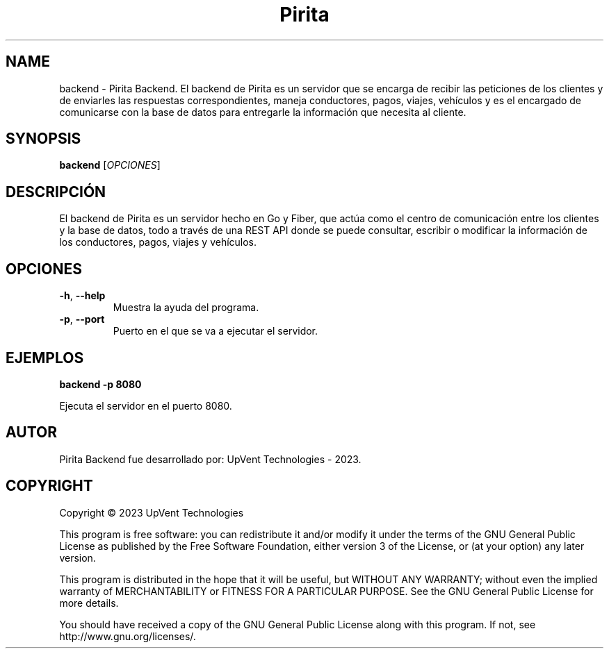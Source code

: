 .TH Pirita Backend 1 "May 2023" "Version 0.1.0" "Pirita Backend Manual"

.SH NAME
backend \- Pirita Backend. El backend de Pirita es un servidor que se encarga de recibir las peticiones de los clientes y de enviarles las respuestas correspondientes, maneja conductores, pagos, viajes, vehículos y es el encargado de comunicarse con la base de datos para entregarle la información que necesita al cliente.

.SH SYNOPSIS
.B backend
[\fIOPCIONES\fR]

.SH DESCRIPCIÓN
El backend de Pirita es un servidor hecho en Go y Fiber, que actúa como el centro de comunicación entre los clientes y la base de datos, todo a través de una REST API donde se puede consultar, escribir o modificar la información de los conductores, pagos, viajes y vehículos.

.SH OPCIONES
.TP
\fB\-h\fR, \fB\-\-help\fR
Muestra la ayuda del programa.

.TP
\fB\-p\fR, \fB\-\-port\fR
Puerto en el que se va a ejecutar el servidor.

.SH EJEMPLOS
.PP
\fBbackend \-p 8080\fR
.PP
Ejecuta el servidor en el puerto 8080.

.SH AUTOR
Pirita Backend fue desarrollado por: UpVent Technologies - 2023.

.SH COPYRIGHT

Copyright © 2023 UpVent Technologies

This program is free software: you can redistribute it and/or modify
it under the terms of the GNU General Public License as published by
the Free Software Foundation, either version 3 of the License, or
(at your option) any later version.

This program is distributed in the hope that it will be useful,
but WITHOUT ANY WARRANTY; without even the implied warranty of
MERCHANTABILITY or FITNESS FOR A PARTICULAR PURPOSE. See the
GNU General Public License for more details.

You should have received a copy of the GNU General Public License
along with this program. If not, see http://www.gnu.org/licenses/.
